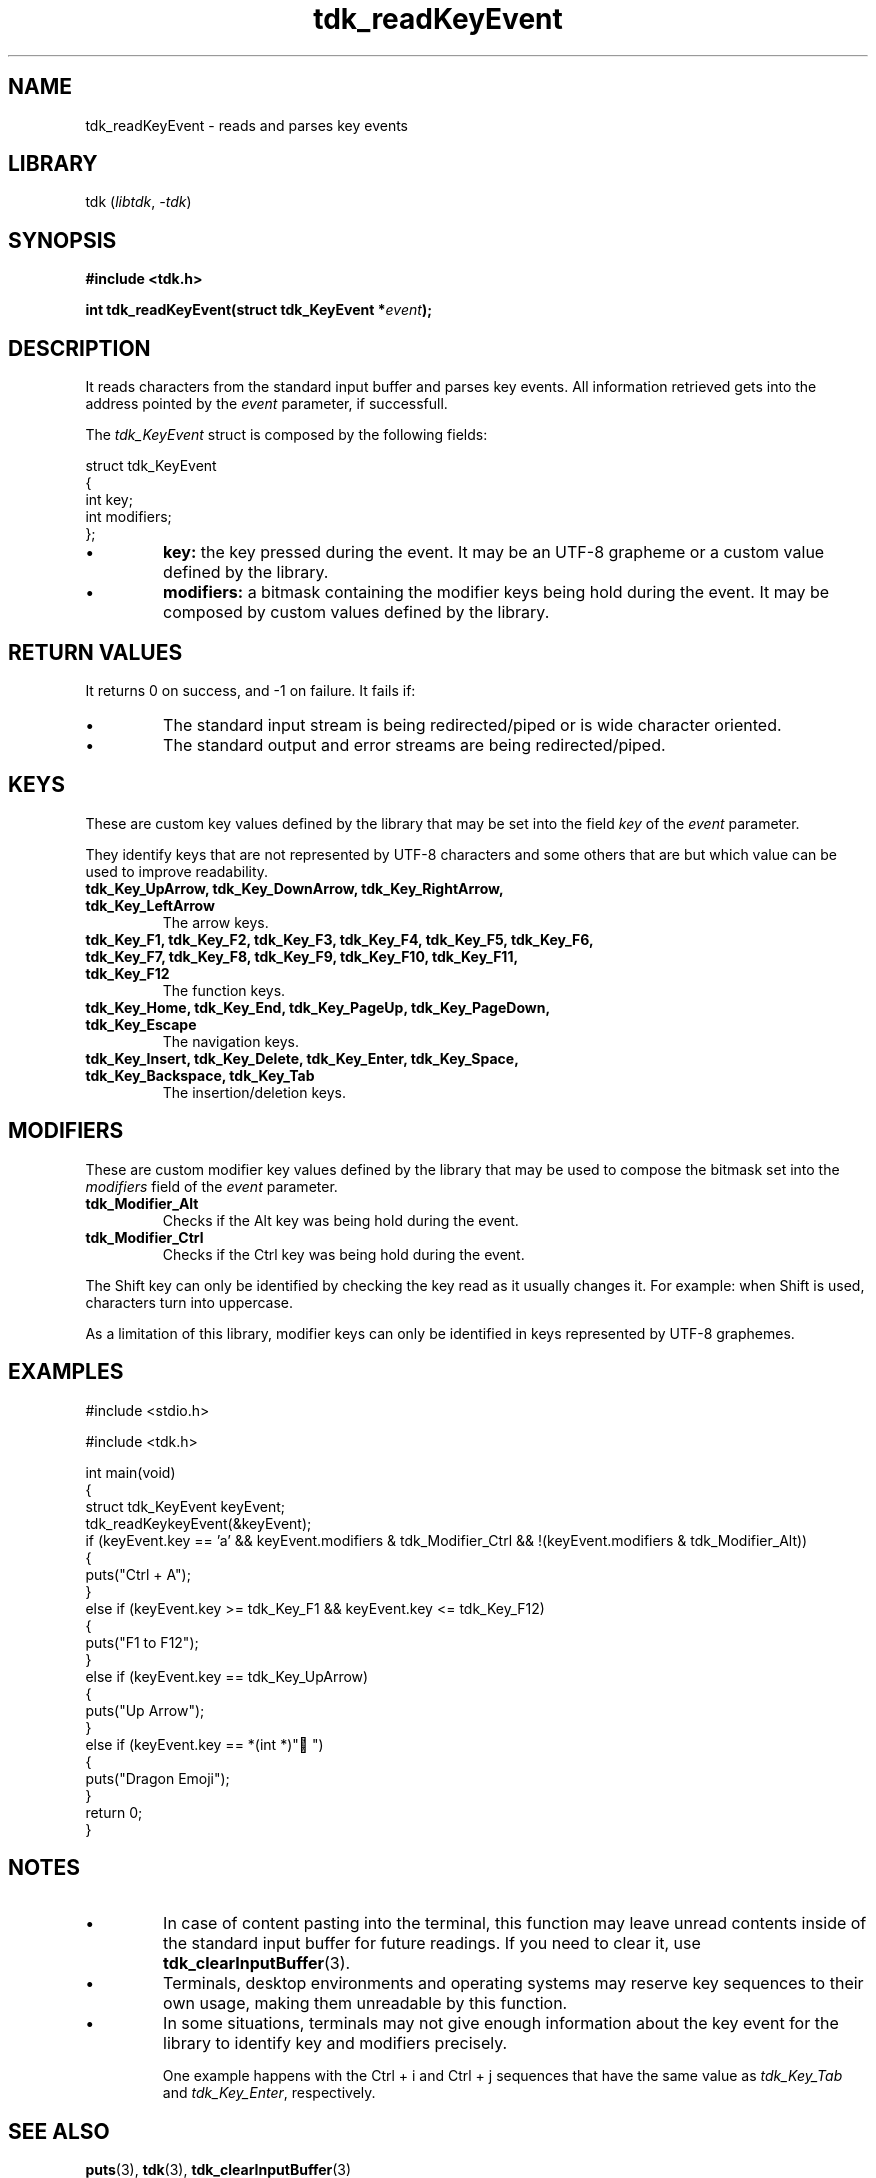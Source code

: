 .TH tdk_readKeyEvent 3 ${VERSION}

.SH NAME

.PP
tdk_readKeyEvent - reads and parses key events

.SH LIBRARY

.PP
tdk (\fIlibtdk\fR, \fI-tdk\fR)

.SH SYNOPSIS

.nf
\fB#include <tdk.h>

int tdk_readKeyEvent(struct tdk_KeyEvent *\fIevent\fB);\fR
.fi

.SH DESCRIPTION

.PP
It reads characters from the standard input buffer and parses key events. All information retrieved gets into the address pointed by the \fIevent\fR parameter, if successfull.

.PP
The \fItdk_KeyEvent\fR struct is composed by the following fields:

.nf
struct tdk_KeyEvent
{
    int key;
    int modifiers;
};
.fi

.TP
.IP \\[bu]
\fBkey:\fR the key pressed during the event. It may be an UTF-8 grapheme or a custom value defined by the library.

.TP
.IP \\[bu]
\fBmodifiers:\fR a bitmask containing the modifier keys being hold during the event. It may be composed by custom values defined by the library.

.SH RETURN VALUES

.PP
It returns 0 on success, and -1 on failure. It fails if:

.TP
.IP \\[bu]
The standard input stream is being redirected/piped or is wide character oriented.

.TP
.IP \\[bu]
The standard output and error streams are being redirected/piped.

.SH KEYS

.PP
These are custom key values defined by the library that may be set into the field \fIkey\fR of the \fIevent\fR parameter.

.PP
They identify keys that are not represented by UTF-8 characters and some others that are but which value can be used to improve readability.

.TP
.B tdk_Key_UpArrow, tdk_Key_DownArrow, tdk_Key_RightArrow, tdk_Key_LeftArrow
The arrow keys.

.TP
.B tdk_Key_F1, tdk_Key_F2, tdk_Key_F3, tdk_Key_F4, tdk_Key_F5, tdk_Key_F6, tdk_Key_F7, tdk_Key_F8, tdk_Key_F9, tdk_Key_F10, tdk_Key_F11, tdk_Key_F12
The function keys.

.TP
.B tdk_Key_Home, tdk_Key_End, tdk_Key_PageUp, tdk_Key_PageDown, tdk_Key_Escape
The navigation keys.

.TP
.B tdk_Key_Insert, tdk_Key_Delete, tdk_Key_Enter, tdk_Key_Space, tdk_Key_Backspace, tdk_Key_Tab
The insertion/deletion keys.

.SH MODIFIERS

.PP
These are custom modifier key values defined by the library that may be used to compose the bitmask set into the \fImodifiers\fR field of the \fIevent\fR parameter.

.TP
.B tdk_Modifier_Alt
Checks if the Alt key was being hold during the event.

.TP
.B tdk_Modifier_Ctrl
Checks if the Ctrl key was being hold during the event.

.PP
The Shift key can only be identified by checking the key read as it usually changes it. For example: when Shift is used, characters turn into uppercase.

.PP
As a limitation of this library, modifier keys can only be identified in keys represented by UTF-8 graphemes.

.SH EXAMPLES

.nf
#include <stdio.h>

#include <tdk.h>

int main(void)
{
    struct tdk_KeyEvent keyEvent;
    tdk_readKeykeyEvent(&keyEvent);
    if (keyEvent.key == 'a' && keyEvent.modifiers & tdk_Modifier_Ctrl && !(keyEvent.modifiers & tdk_Modifier_Alt))
    {
        puts("Ctrl + A");
    }
    else if (keyEvent.key >= tdk_Key_F1 && keyEvent.key <= tdk_Key_F12)
    {
        puts("F1 to F12");
    }
    else if (keyEvent.key == tdk_Key_UpArrow)
    {
        puts("Up Arrow");
    }
    else if (keyEvent.key == *(int *)"🐉")
    {
        puts("Dragon Emoji");
    }
    return 0;
}
.fi

.SH NOTES

.TP
.IP \\[bu]
In case of content pasting into the terminal, this function may leave unread contents inside of the standard input buffer for future readings. If you need to clear it, use \fBtdk_clearInputBuffer\fR(3).

.TP
.IP \\[bu]
Terminals, desktop environments and operating systems may reserve key sequences to their own usage, making them unreadable by this function.

.TP
.IP \\[bu]
In some situations, terminals may not give enough information about the key event for the library to identify key and modifiers precisely.

One example happens with the Ctrl + i and Ctrl + j sequences that have the same value as \fItdk_Key_Tab\fR and \fItdk_Key_Enter\fR, respectively.

.SH SEE ALSO

.BR puts (3),
.BR tdk (3),
.BR tdk_clearInputBuffer (3)
